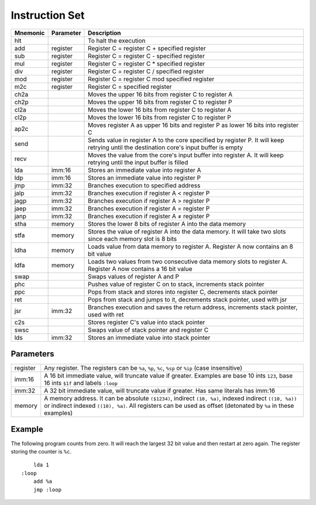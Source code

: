 Instruction Set
========================

+----------+-----------+------------------------------------------------------------------------+
| Mnemonic | Parameter | Description                                                            |
+==========+===========+========================================================================+
| hlt      |           | To halt the execution                                                  |
+----------+-----------+------------------------------------------------------------------------+
| add      | register  | Register C = register C + specified register                           |
+----------+-----------+------------------------------------------------------------------------+
| sub      | register  | Register C = register C - specified register                           |
+----------+-----------+------------------------------------------------------------------------+
| mul      | register  | Register C = register C * specified register                           |
+----------+-----------+------------------------------------------------------------------------+
| div      | register  | Register C = register C / specified register                           |
+----------+-----------+------------------------------------------------------------------------+
| mod      | register  | Register C = register C mod specified register                         |
+----------+-----------+------------------------------------------------------------------------+
| m2c      | register  | Register C = specified register                                        |
+----------+-----------+------------------------------------------------------------------------+
| ch2a     |           | Moves the upper 16 bits from register C to register A                  |
+----------+-----------+------------------------------------------------------------------------+
| ch2p     |           | Moves the upper 16 bits from register C to register P                  |
+----------+-----------+------------------------------------------------------------------------+
| cl2a     |           | Moves the lower 16 bits from register C to register A                  |
+----------+-----------+------------------------------------------------------------------------+
| cl2p     |           | Moves the lower 16 bits from register C to register P                  |
+----------+-----------+------------------------------------------------------------------------+
| ap2c     |           | Moves register A as upper 16 bits and register P as lower 16 bits into |
|          |           | register C                                                             |
+----------+-----------+------------------------------------------------------------------------+
| send     |           | Sends value in register A to the core specified by register P. It will |
|          |           | keep retrying until the destination core's input buffer is empty       |
+----------+-----------+------------------------------------------------------------------------+
| recv     |           | Moves the value from the core's input buffer into register A. It will  |
|          |           | keep retrying until the input buffer is filled                         |
+----------+-----------+------------------------------------------------------------------------+
| lda      | imm:16    | Stores an immediate value into register A                              |
+----------+-----------+------------------------------------------------------------------------+
| ldp      | imm:16    | Stores an immediate value into register P                              |
+----------+-----------+------------------------------------------------------------------------+
| jmp      | imm:32    | Branches execution to specified address                                |
+----------+-----------+------------------------------------------------------------------------+
| jalp     | imm:32    | Branches execution if register A < register P                          |
+----------+-----------+------------------------------------------------------------------------+
| jagp     | imm:32    | Branches execution if register A > register P                          |
+----------+-----------+------------------------------------------------------------------------+
| jaep     | imm:32    | Branches execution if register A = register P                          |
+----------+-----------+------------------------------------------------------------------------+
| janp     | imm:32    | Branches execution if register A ≠ register P                          |
+----------+-----------+------------------------------------------------------------------------+
| stha     | memory    | Stores the lower 8 bits of register A into the data memory             |
+----------+-----------+------------------------------------------------------------------------+
| stfa     | memory    | Stores the value of register A into the data memory. It will take two  |
|          |           | slots since each memory slot is 8 bits                                 |
+----------+-----------+------------------------------------------------------------------------+
| ldha     | memory    | Loads value from data memory to register A. Register A now contains an |
|          |           | 8 bit value                                                            |
+----------+-----------+------------------------------------------------------------------------+
| ldfa     | memory    | Loads two values from two consecutive data memory slots to register A. |
|          |           | Register A now contains a 16 bit value                                 |
+----------+-----------+------------------------------------------------------------------------+
| swap     |           | Swaps values of register A and P                                       |
+----------+-----------+------------------------------------------------------------------------+
| phc      |           | Pushes value of register C on to stack, increments stack pointer       |
+----------+-----------+------------------------------------------------------------------------+
| ppc      |           | Pops from stack and stores into register C, decrements stack pointer   |
+----------+-----------+------------------------------------------------------------------------+
| ret      |           | Pops from stack and jumps to it, decrements stack pointer, used with   |
|          |           | jsr                                                                    |
+----------+-----------+------------------------------------------------------------------------+
| jsr      | imm:32    | Branches execution and saves the return address, increments stack      |
|          |           | pointer, used with ret                                                 |
+----------+-----------+------------------------------------------------------------------------+
| c2s      |           | Stores register C's value into stack pointer                           |
+----------+-----------+------------------------------------------------------------------------+
| swsc     |           | Swaps value of stack pointer and register C                            |
+----------+-----------+------------------------------------------------------------------------+
| lds      | imm:32    | Stores an immediate value into stack pointer                           |
+----------+-----------+------------------------------------------------------------------------+

Parameters
------------------------

+----------+--------------------------------------------------------------------------------+
| register | Any register. The registers can be ``%a``, ``%p``, ``%c``, ``%sp`` or ``%ip``  |
|          | (case insensitive)                                                             |
+----------+--------------------------------------------------------------------------------+
| imm:16   | A 16 bit immediate value, will truncate value if greater. Examples are base 10 |
|          | ints ``123``, base 16 ints ``$1f`` and labels ``:loop``                        |
+----------+--------------------------------------------------------------------------------+
| imm:32   | A 32 bit immediate value, will truncate value if greater. Has same literals has|
|          | imm:16                                                                         |
+----------+--------------------------------------------------------------------------------+
| memory   | A memory address. It can be absolute ``($1234)``, indirect ``(10, %a)``,       |
|          | indexed indirect ``((10, %a))`` or indirect indexed ``((10), %a)``. All        |
|          | registers can be used as offset (detonated by ``%a`` in these examples)        |
+----------+--------------------------------------------------------------------------------+

Example
------------------------

The following program counts from zero.
It will reach the largest 32 bit value and then restart at zero again.
The register storing the counter is ``%c``.

::

        lda 1
    :loop
        add %a
        jmp :loop